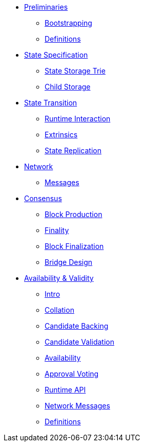 * xref:intro.adoc[Preliminaries]
** xref:bootstrapping.adoc[Bootstrapping]
** xref:definitions.adoc[Definitions]
* xref:02_state/index.adoc[State Specification]
** xref:02_state/state_storage_trie.adoc[State Storage Trie]
** xref:02_state/child_storage.adoc[Child Storage]
* xref:03_transition/runtime_interaction.adoc[State Transition]
** xref:03_transition/runtime_interaction.adoc[Runtime Interaction]
** xref:03_transition/extrinsics.adoc[Extrinsics]
** xref:03_transition/state_replication.adoc[State Replication]
* xref:04_networking/fundamentals.adoc[Network]
** xref:04_networking/messages.adoc[Messages]
* xref:05_consensus/common.adoc[Consensus]
** xref:05_consensus/block_production.adoc[Block Production]
** xref:05_consensus/finality.adoc[Finality]
** xref:05_consensus/block_finalization.adoc[Block Finalization]
** xref:05_consensus/bridge_design.adoc[Bridge Design]
* xref:06_anv/intro.adoc[Availability & Validity]
** xref:06_anv/intro.adoc[Intro]
** xref:06_anv/collations.adoc[Collation]
** xref:06_anv/candidate-backing.adoc[Candidate Backing]
** xref:06_anv/candidate-validation.adoc[Candidate Validation]
** xref:06_anv/availability.adoc[Availability]
** xref:06_anv/approval-voting.adoc[Approval Voting]
** xref:06_anv/runtime-api.adoc[Runtime API]
** xref:06_anv/network-messages.adoc[Network Messages]
** xref:06_anv/definitions.adoc[Definitions]